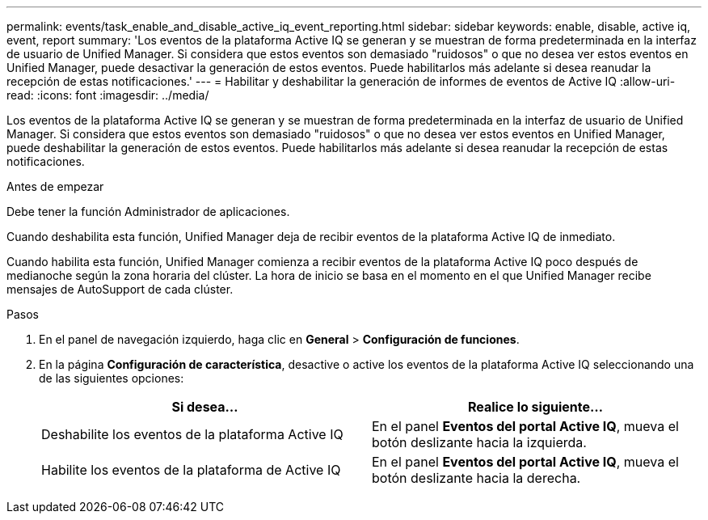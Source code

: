 ---
permalink: events/task_enable_and_disable_active_iq_event_reporting.html 
sidebar: sidebar 
keywords: enable, disable, active iq, event, report 
summary: 'Los eventos de la plataforma Active IQ se generan y se muestran de forma predeterminada en la interfaz de usuario de Unified Manager. Si considera que estos eventos son demasiado "ruidosos" o que no desea ver estos eventos en Unified Manager, puede desactivar la generación de estos eventos. Puede habilitarlos más adelante si desea reanudar la recepción de estas notificaciones.' 
---
= Habilitar y deshabilitar la generación de informes de eventos de Active IQ
:allow-uri-read: 
:icons: font
:imagesdir: ../media/


[role="lead"]
Los eventos de la plataforma Active IQ se generan y se muestran de forma predeterminada en la interfaz de usuario de Unified Manager. Si considera que estos eventos son demasiado "ruidosos" o que no desea ver estos eventos en Unified Manager, puede deshabilitar la generación de estos eventos. Puede habilitarlos más adelante si desea reanudar la recepción de estas notificaciones.

.Antes de empezar
Debe tener la función Administrador de aplicaciones.

Cuando deshabilita esta función, Unified Manager deja de recibir eventos de la plataforma Active IQ de inmediato.

Cuando habilita esta función, Unified Manager comienza a recibir eventos de la plataforma Active IQ poco después de medianoche según la zona horaria del clúster. La hora de inicio se basa en el momento en el que Unified Manager recibe mensajes de AutoSupport de cada clúster.

.Pasos
. En el panel de navegación izquierdo, haga clic en *General* > *Configuración de funciones*.
. En la página *Configuración de característica*, desactive o active los eventos de la plataforma Active IQ seleccionando una de las siguientes opciones:
+
|===
| Si desea... | Realice lo siguiente... 


 a| 
Deshabilite los eventos de la plataforma Active IQ
 a| 
En el panel *Eventos del portal Active IQ*, mueva el botón deslizante hacia la izquierda.



 a| 
Habilite los eventos de la plataforma de Active IQ
 a| 
En el panel *Eventos del portal Active IQ*, mueva el botón deslizante hacia la derecha.

|===


